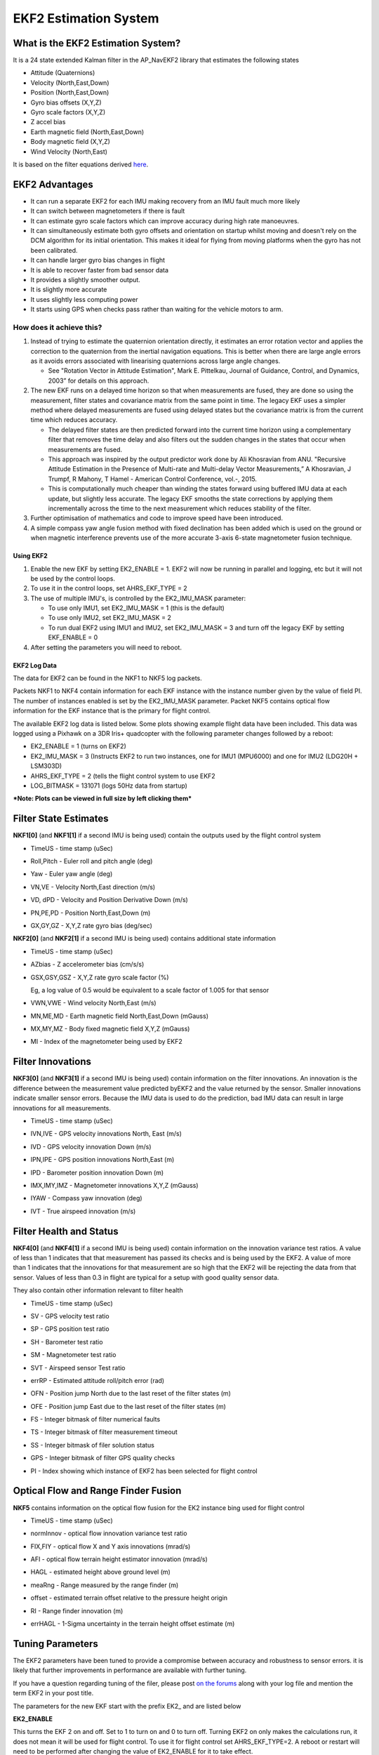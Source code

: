 .. _ekf2-navigation-system:

======================
EKF2 Estimation System
======================

**What is the EKF2 Estimation System?**
---------------------------------------

It is a 24 state extended Kalman filter in the AP_NavEKF2 library that
estimates the following states

-  Attitude (Quaternions)
-  Velocity (North,East,Down)
-  Position (North,East,Down)
-  Gyro bias offsets (X,Y,Z)
-  Gyro scale factors (X,Y,Z)
-  Z accel bias
-  Earth magnetic field (North,East,Down)
-  Body magnetic field (X,Y,Z)
-  Wind Velocity (North,East)

It is based on the filter equations derived `here <https://github.com/priseborough/InertialNav/blob/master/derivations/RotationVectorAttitudeParameterisation/GenerateNavFilterEquations.m>`__.

EKF2 Advantages
---------------

-  It can run a separate EKF2 for each IMU making recovery from an IMU fault much more likely
-  It can switch between magnetometers if there is fault
-  It can estimate gyro scale factors which can improve accuracy during high rate manoeuvres.
-  It can simultaneously estimate both gyro offsets and orientation on startup whilst moving and doesn't rely on the DCM algorithm for its initial orientation. This makes it ideal for flying from moving platforms when the gyro has not been calibrated.
-  It can handle larger gyro bias changes in flight
-  It is able to recover faster from bad sensor data
-  It provides a slightly smoother output.
-  It is slightly more accurate
-  It uses slightly less computing power
-  It starts using GPS when checks pass rather than waiting for the
   vehicle motors to arm.

How does it achieve this?
~~~~~~~~~~~~~~~~~~~~~~~~~

#. Instead of trying to estimate the quaternion orientation directly, it
   estimates an error rotation vector and applies the correction to the
   quaternion from the inertial navigation equations. This is better
   when there are large angle errors as it avoids errors associated with
   linearising quaternions across large angle changes.

   -  See "Rotation Vector in Attitude Estimation", Mark E. Pittelkau,
      Journal of Guidance, Control, and Dynamics, 2003” for details on
      this approach.

#. The new EKF runs on a delayed time horizon so that when measurements
   are fused, they are done so using the measurement, filter states
   and covariance matrix from the same point in time. The legacy EKF
   uses a simpler method where delayed measurements are fused using
   delayed states but the covariance matrix is from the current time
   which reduces accuracy.

   -  The delayed filter states are then predicted forward into the
      current time horizon using a complementary filter that removes the
      time delay and also filters out the sudden changes in the states
      that occur when measurements are fused.
   -  This approach was inspired by the output predictor work done by
      Ali Khosravian from ANU. "Recursive Attitude Estimation in the
      Presence of Multi-rate and Multi-delay Vector Measurements,” A
      Khosravian, J Trumpf, R Mahony, T Hamel - American Control
      Conference, vol.-, 2015.
   -  This is computationally much cheaper than winding the states
      forward using buffered IMU data at each update, but slightly less
      accurate. The legacy EKF smooths the state corrections by applying
      them incrementally across the time to the next measurement which
      reduces stability of the filter.

#. Further optimisation of mathematics and code to improve
   speed have been introduced.
#. A simple compass yaw angle fusion method with fixed declination has
   been added which is used on the ground or when magnetic interference
   prevents use of the more accurate 3-axis 6-state magnetometer fusion
   technique.

Using EKF2
==========

#. Enable the new EKF by setting EK2_ENABLE = 1.  EKF2 will now be
   running in parallel and logging, etc but it will not be used by the
   control loops.
#. To use it in the control loops, set AHRS_EKF_TYPE = 2
#. The use of multiple IMU's, is controlled by the EK2_IMU_MASK
   parameter:

   -  To use only IMU1, set EK2_IMU_MASK = 1 (this is the default)
   -  To use only IMU2, set EK2_IMU_MASK = 2
   -  To run dual EKF2 using IMU1 and IMU2,  set EK2_IMU_MASK = 3 and
      turn off the legacy EKF by setting EKF_ENABLE = 0

#. After setting the parameters you will need to reboot.

EKF2 Log Data
=============

The data for EKF2 can be found in the NKF1 to NKF5 log packets.

Packets NKF1 to NKF4 contain information for each EKF instance with
the instance number given by the value of field PI.
The number of instances enabled is set by the EK2_IMU_MASK parameter. Packet NKF5
contains optical flow information for the EKF instance that is the
primary for flight control.

The available EKF2 log data is listed below.  Some plots
showing example flight data have been included. This data was
logged using a Pixhawk on a 3DR Iris+ quadcopter with the following
parameter changes followed by a reboot:

-  EK2_ENABLE = 1 (turns on EKF2)
-  EK2_IMU_MASK = 3 (Instructs EKF2 to run two instances, one for IMU1
   (MPU6000) and one for IMU2 (LDG20H + LSM303D)
-  AHRS_EKF_TYPE = 2 (tells the flight control system to use EKF2
-  LOG_BITMASK = 131071 (logs 50Hz data from startup)

***Note: Plots can be viewed in full size by left clicking them***

Filter State Estimates
----------------------

**NKF1[0]** (and **NKF1[1]** if a second IMU is being used) contain the
outputs used by the flight control system

-  TimeUS - time stamp (uSec)

-  Roll,Pitch - Euler roll and pitch angle (deg)

   |EKF2 - roll pitch|

-  Yaw - Euler yaw angle (deg)

   |EKF2 - yaw|

-  VN,VE - Velocity North,East direction (m/s)

   |EKF2 - velocity NE|

-  VD, dPD - Velocity and Position Derivative Down (m/s)

   |EKF2 - velocity D|

-  PN,PE,PD - Position North,East,Down (m)

   |EKF2 - position NED|

-  GX,GY,GZ - X,Y,Z rate gyro bias (deg/sec)

   |EKF2 - gyro rate bias|

**NKF2[0]** (and **NKF2[1]** if a second IMU is being used) contains
additional state information

-  TimeUS - time stamp (uSec)

-  AZbias - Z accelerometer bias (cm/s/s)

   |EKF2 - accel Z bias|

-  GSX,GSY,GSZ - X,Y,Z rate gyro scale factor (%)

   Eg, a log value of 0.5 would be equivalent to a scale factor of 1.005 for that sensor

   |EKF2 - gyro rate scale factor|

-  VWN,VWE - Wind velocity North,East (m/s)

-  MN,ME,MD - Earth magnetic field North,East,Down (mGauss)

   |EKF2 - earth magnetic field NED|

-  MX,MY,MZ - Body fixed magnetic field X,Y,Z (mGauss)

   |EKF2 - body magnetic field XYZ|

-  MI - Index of the magnetometer being used by EKF2

Filter Innovations
------------------

**NKF3[0]** (and **NKF3[1]** if a second IMU is being used) contain
information on the filter innovations. An innovation is the difference
between the measurement value predicted byEKF2 and the value returned by
the sensor. Smaller innovations indicate smaller sensor errors. Because
the IMU data is used to do the prediction, bad IMU data can result in
large innovations for all measurements.

-  TimeUS - time stamp (uSec)

-  IVN,IVE - GPS velocity innovations North, East (m/s)

   |EKF2 - velocity innovation NE|

-  IVD - GPS velocity innovation Down (m/s)

   |EKF2 - velocity innovation D|

-  IPN,IPE - GPS position innovations North,East (m)

   |EKF2 - position innovation NE|

-  IPD - Barometer position innovation Down (m)

   |EKF2 - position innovation D|

-  IMX,IMY,IMZ - Magnetometer innovations X,Y,Z (mGauss)

   |EKF2 - magnetometer innovation XYZ|

-  IYAW - Compass yaw innovation (deg)

   |EKF2 - compass yaw innovation|

-  IVT - True airspeed innovation (m/s)

Filter Health and Status
------------------------

**NKF4[0]** (and **NKF4[1]** if a second IMU is being used) contain
information on the innovation variance test ratios. A value of less than
1 indicates that that measurement has passed its checks and is
being used by the EKF2. A value of more than 1 indicates that the
innovations for that measurement are so high that the EKF2 will
be rejecting the data from that sensor. Values of less than 0.3 in
flight are typical for a setup with good quality sensor data.

They also contain other information relevant to filter health

-  TimeUS - time stamp (uSec)
-  SV - GPS velocity test ratio
-  SP - GPS position test ratio
-  SH - Barometer test ratio
-  SM - Magnetometer test ratio
-  SVT - Airspeed sensor Test ratio

   |EKF2 - variance test ratios|

-  errRP - Estimated attitude roll/pitch error (rad)

   |EKF2 - error roll pitch|

-  OFN - Position jump North due to the last reset of the filter states
   (m)
-  OFE - Position jump East due to the last reset of the filter states
   (m)
-  FS - Integer bitmask of filter numerical faults
-  TS - Integer bitmask of filter measurement timeout
-  SS - Integer bitmask of filer solution status
-  GPS - Integer bitmask of filter GPS quality checks
-  PI - Index showing which instance of EKF2 has been selected for
   flight control

Optical Flow and Range Finder Fusion
------------------------------------

**NKF5** contains information on the optical flow fusion for the EK2
instance bing used for flight control

-  TimeUS - time stamp (uSec)

-  normInnov - optical flow innovation variance test ratio

-  FIX,FIY - optical flow X and Y axis innovations (mrad/s)

   |EKF2 - optical flow rate innovations|

-  AFI - optical flow terrain height estimator innovation (mrad/s)

-  HAGL - estimated height above ground level (m)
-  meaRng - Range measured by the range finder (m)

   |EKF2 - hagl and range|

-  offset - estimated terrain offset relative to the pressure height
   origin

   |EKF2 - offset|

-  RI - Range finder innovation (m)

   |EKF2 - range finder innovations|

-  errHAGL - 1-Sigma uncertainty in the terrain height offset estimate
   (m)

   |EKF2 - offset uncertainty|

Tuning Parameters
-----------------

The EKF2 parameters have been tuned to provide a compromise between
accuracy and robustness to sensor errors. it is likely that further
improvements in performance are available with further tuning.

If you have a question regarding tuning of the filer, please post `on the forums <https://discuss.ardupilot.org/>`__ along with your
log file and mention the term EKF2 in your post title.

The parameters for the new EKF start with the prefix EK2\_ and are
listed below

**EK2_ENABLE**

This turns the EKF 2 on and off. Set to 1 to turn on and 0 to turn
off. Turning EKF2 on only makes the calculations run, it does not mean
it will be used for flight control. To use it for flight control set
AHRS_EKF_TYPE=2. A reboot or restart will need to be performed
after changing the value of EK2_ENABLE for it to take effect.

**EK2_GPS_TYPE**

This controls the use of GPS measurements :

-  0 = use 3D velocity & 2D position
-  1 = use 2D velocity and 2D position
-  2 = use 2D position
-  3 = use no GPS (optical flow will be used if available)

**EK2_VELNE_NOISE**

This sets a lower limit on the speed accuracy reported by the GPS
receiver that is used to set horizontal velocity observation noise. If
the model of receiver used does not provide a speed accuracy estimate,
then the parameter value will be used. Increasing it reduces the
weighting of the GPS horizontal velocity measurements. It has units of
metres/sec

**EK2_VELD_NOISE**

This sets a lower limit on the speed accuracy reported by the GPS
receiver that is used to set verical velocity observation noise in. If
the model of receiver used does not provide a speed accuracy estimate,
then the parameter value will be used. Increasing it reduces the
weighting of the GPS vertical velocity measurements. It has units of
metres/sec.

**EK2_VEL_GATE**

This sets the number of standard deviations applied to the GPS velocity
measurement innovation consistency check. Decreasing it makes it more
likely that good measurements will be rejected. Increasing it makes it
more likely that bad measurements will be accepted.

**EK2_POSNE_NOISE**

This sets the GPS horizontal position observation noise. Increasing it
reduces the weighting of GPS horizontal position measurements. It has
units of metres

**EK2_POS_GATE**

This sets the number of standard deviations applied to the GPS position
measurement innovation consistency check. Decreasing it makes it more
likely that good measurements will be rejected. Increasing it makes it
more likely that bad measurements will be accepted.

**EK2_GLITCH_RAD**

This controls the maximum radial uncertainty in position between the
value predicted by the filter and the value measured by the GPS before
the filter position and velocity states are reset to the GPS. Making
this value larger allows the filter to ignore larger GPS glitches but
also means that non-GPS errors such as IMU and compass can create a
larger error in position before the filter is forced back to the GPS
position. It has units of metres.

**EK2_GPS_DELAY**

This is the number of msec that the GPS measurements lag behind the
inertial measurements. The maximum delay that can be compensated by
the filter is 250 msec.

**EK2_ALT_SOURCE**

This parameter controls which height sensor is used by the EKF. If the
selected option cannot be used, it will default to Baro as the primary
height source. Setting 0 will use the baro altitude at all times.
Setting 1 uses the range finder and is only available in combination
with optical flow navigation (EK2_GPS_TYPE = 3). Setting 2 uses GPS.
When height sources other than Baro are in use, the offset between the
Baro height and EKF height estimate is continually updated. If a
switch to Baro height needs to be made when the filter is operating,
then the  Baro height is corrected for the learned offset to prevent a
sudden step in height estimate.

**EK2_ALT_NOISE**

This is the RMS value of noise in the altitude measurement. Increasing
it reduces the weighting of the baro measurement and will make the
filter respond more slowly to baro measurement errors, but will make it
more sensitive to GPS and accelerometer errors.  It has units of metres.

**EK2_HGT_I_GATE**

This sets the number of standard deviations applied to the height
measurement innovation consistency check. Decreasing it makes it more
likely that good measurements will be rejected. Increasing it makes it
more likely that bad measurements will be accepted.

**EK2_HGT_DELAY**

This is the number of msec that the height measurements lag behind the
inertial measurements. The maximum delay that can be compensated
by the filter is 250 msec.

**EK2_MAG_NOISE**

This is the RMS value of noise in magnetometer measurements. Increasing
it reduces the weighting on these measurements. It has units of mGauss.

**EK2_MAG_CAL**

This determines when the filter will use the 3-axis magnetometer fusion
model that estimates both earth and body fixed magnetic field states.
This model is only suitable for use when the external magnetic field
environment is stable.

-  EKF_MAG_CAL = 0 enables calibration when airborne and is the
   default setting for Plane users.
-  EKF_MAG_CAL = 1 enables calibration when manoeuvreing.
-  EKF_MAG_CAL = 2 prevents magnetometer calibration regardless of
   flight condition, is recommended if the external magnetic field is
   varying and is the default for rovers.
-  EKF_MAG_CAL = 3 enables calibration when the first in-air field and
   yaw reset has completed and is the default for copters.
-  EKF_MAG_CAL = 4 enables calibration all the time.

**EK2_MAG_GATE**

This parameter sets the number of standard deviations applied to the
magnetometer measurement innovation consistency check. Decreasing it
makes it more likely that good measurements will be rejected. Increasing
it makes it more likely that bad measurements will be accepted.

**EK2_EAS_NOISE**

This is the RMS value of noise in equivalent airspeed measurements used
by planes. Increasing it reduces the weighting of airspeed measurements
and will make wind speed estimates less noisy and slower to converge.
Increasing also increases navigation errors when dead-reckoning without
GPS measurements. It has units of metres/sec.

**EK2_EAS_GATE**

This sets the number of standard deviations applied to the airspeed
measurement innovation consistency check. Decreasing it makes it more
likely that good measurements will be rejected. Increasing it makes it
more likely that bad measurements will be accepted.

**EK2_RNG_NOISE**

This is the RMS value of noise in the range finder measurement.
Increasing it reduces the weighting on this measurement. It has units of
metres.

**EK2_RNG_GATE**

This sets the number of standard deviations applied to the range finder
innovation consistency check. Decreasing it makes it more likely that
good measurements will be rejected. Increasing it makes it more likely
that bad measurements will be accepted.

**EK2_MAX_FLOW**

This parameter sets the magnitude maximum optical flow rate in that will
be accepted by the filter. It has units of rad/sec.

**EK2_FLOW_NOISE**

This is the RMS value of noise and errors in optical flow measurements.
Increasing it reduces the weighting on these measurements. It has units
of rad/sec.

**EK2_FLOW_GATE**

This sets the number of standard deviations applied to the optical flow
innovation consistency check. Decreasing it makes it more likely that
good measurements will be rejected. Increasing it makes it more likely
that bad measurements will be accepted.

**EK2_FLOW_DELAY**

This is the number of msec that the optical flow measurements lag behind
the inertial measurements. It is the time from the end of the optical
flow averaging period and does not include the time delay due to the
100msec of averaging within the flow sensor.

**EK2_GYRO_PNOISE**

This control disturbance noise controls the growth of estimated error
due to gyro measurement errors excluding bias. Increasing it makes the
filter trust the gyro measurements less and other measurements more. It
has units of rad/sec.

**EK2_ACC_PNOISE**

This control disturbance noise controls the growth of estimated error
due to accelerometer measurement errors excluding bias. Increasing it
makes the filter trust the accelerometer measurements less and other
measurements more. It has units of metres/sec/sec.

**EK2_GBIAS_PNOISE**

This state process noise controls the growth of the gyro delta angle
bias state error estimates. Increasing it makes rate gyro bias
estimation faster and noisier. It has units of rad/sec.

**EKF2_GSCL_PNOISE**

This state process noise controls the rate of gyro scale factor
learning. Increasing it makes rate gyro scale factor estimation faster
and noisier.

**EK2_ABIAS_PNOISE**

This state process noise controls the growth of the vertical
accelerometer delta velocity bias state error estimate. Increasing it
makes accelerometer bias estimation faster and noisier. It has units of
metres/sec/sec.

**EK2_MAG_PNOISE**

This state process noise controls the growth of magnetic field state
error estimates. Increasing it makes magnetic field bias estimation
faster and noisier. It has units of Gauss/sec.

**EK2_WIND_PNOISE**

This state process noise controls the growth of wind state error
estimates. Increasing it makes wind estimation faster and noisier. It
has units of metres/sec/sec

**EK2_WIND_PSCALE**

This controls how much the process noise on the wind states is increased
when gaining or losing altitude to take into account changes in wind
speed and direction with altitude. Increasing this parameter increases
how rapidly the wind states adapt when changing altitude, but does make
wind velocity estimates noisier.

**EK2_GPS_CHECK**

This is a 1 byte bitmap controlling which GPS preflight checks
are performed. Set to 0 to bypass all checks. Set to 255 perform all
checks. Set to 3 to check just the number of satellites and HDoP. Set to
31 for the most rigorous checks that will still allow checks to pass
when the copter is moving, eg launch from a boat. Setting a 1 in the
following bit locations causes the corresponding checks to be performed.

0: The receivers reported number of satellites must be >= 6

1: The receivers reported HDoP must be >=2.5

2: The receivers reported speed accuracy must be less than1.0 metres/sec
(if available)

3: The receivers reported horizontal position accuracy must be less than
5.0 metres (if available)

4: The EKF2 magnetometer or compass innovation consistency checks must
be passing. If these checks are failing, then the yaw estimate is
unreliable

5: The rate of drift in the receivers reported horizontal position must
be less than 0.3 metres/sec

6: The receivers reported vertical speed after filtering must be less
than 0.3 metres/sec

7: The receivers reported horizontal speed after filtering must be less
than 0.3 metres/sec.

Note: An unbroken pass on all selected checks for 10 seconds is required
for the EKF2 to set its origin and start using GPS.

Note: The accuracy required for checks 2, 3, 5, 6 and 7 can be adjusted
using the EK2_CHECK_SCALE parameter.

**EK2_CHECK_SCALE**

This is a percentage scaler applied to the thresholds that are used to
check GPS accuracy before it is used by the EKF. Values greater than 100
increase and values less than 100 reduce the maximum GPS error the EKF
will accept. This modifies the checks enabled by bits 2, 3, 5, 6 and 7
in the EK2_GPS_CHECK parameter.

**EK2_IMU_MASK**

This is a 1 byte bitmap controlling which IMUs will be used by EKF2. A
separate instance of EKF2 will be started for each IMU selected.

-  Set to 1 to use the first IMU only (default)
-  Set to 2 to use the second IMU only
-  Set to 3 to use the first and second IMU.

Additional IMU's up to a maximum of 6 can be used if memory and
processing resources permit. There may be insufficient memory and
processing resources to run multiple instances. If this occurs EKF2 will
fail to start and the following message will be sent to the GCS console.

::

    NavEKF2: not enough memory

If terrain data is not being used, some additional memory can be
released by setting TERRAIN_ENABLE=0 and rebooting.

.. |EKF2 - velocity NE| image:: ../images/EKF2-velocity-NE.png
    :target: ../_images/EKF2-velocity-NE.png

.. |EKF2 - yaw| image:: ../images/EKF2-yaw.png
    :target: ../_images/EKF2-yaw.png

.. |EKF2 - earth magnetic field NED| image:: ../images/EKF2-earth-magnetic-field-NED.png
    :target: ../_images/EKF2-earth-magnetic-field-NED.png

.. |EKF2 - accel Z bias| image:: ../images/EKF2-accel-Z-bias.png
    :target: ../_images/EKF2-accel-Z-bias.png

.. |EKF2 - optical flow rate innovations| image:: ../images/EKF2-optical-flow-rate-innovations.png
    :target: ../_images/EKF2-optical-flow-rate-innovations.png

.. |EKF2 - compass yaw innovation| image:: ../images/EKF2-compass-yaw-innovation.png
    :target: ../_images/EKF2-compass-yaw-innovation.png

.. |EKF2 - velocity innovation D| image:: ../images/EKF2-velocity-innovation-D.png
    :target: ../_images/EKF2-velocity-innovation-D.png

.. |EKF2 - gyro rate scale factor| image:: ../images/EKF2-gyro-rate-scale-factor.png
    :target: ../_images/EKF2-gyro-rate-scale-factor.png

.. |EKF2 - range finder innovations| image:: ../images/EKF2-range-finder-innovations.png
    :target: ../_images/EKF2-range-finder-innovations.png

.. |EKF2 - position NED| image:: ../images/EKF2-position-NED.png
    :target: ../_images/EKF2-position-NED.png

.. |EKF2 - offset| image:: ../images/EKF2-offset.png
    :target: ../_images/EKF2-offset.png

.. |EKF2 - velocity innovation NE| image:: ../images/EKF2-velocity-innovation-NE.png
    :target: ../_images/EKF2-velocity-innovation-NE.png

.. |EKF2 - position innovation D| image:: ../images/EKF2-position-innovation-D.png
    :target: ../_images/EKF2-position-innovation-D.png

.. |EKF2 - roll pitch| image:: ../images/EKF2-roll-pitch.png
    :target: ../_images/EKF2-roll-pitch.png

.. |EKF2 - gyro rate bias| image:: ../images/EKF2-gyro-rate-bias.png
    :target: ../_images/EKF2-gyro-rate-bias.png

.. |EKF2 - position innovation NE| image:: ../images/EKF2-position-innovation-NE.png
    :target: ../_images/EKF2-position-innovation-NE.png

.. |EKF2 - body magnetic field XYZ| image:: ../images/EKF2-body-magnetic-field-XYZ.png
    :target: ../_images/EKF2-body-magnetic-field-XYZ.png

.. |EKF2 - variance test ratios| image:: ../images/EKF2-variance-test-ratios.png
    :target: ../_images/EKF2-variance-test-ratios.png

.. |EKF2 - error roll pitch| image:: ../images/EKF2-error-roll-pitch.png
    :target: ../_images/EKF2-error-roll-pitch.png

.. |EKF2 - magnetometer innovation XYZ| image:: ../images/EKF2-magnetometer-innovation-XYZ.png
    :target: ../_images/EKF2-magnetometer-innovation-XYZ.png

.. |EKF2 - velocity D| image:: ../images/EKF2-velocity-D.png
    :target: ../_images/EKF2-velocity-D.png

.. |EKF2 - hagl and range| image:: ../images/EKF2-hagl-and-range.png
    :target: ../_images/EKF2-hagl-and-range.png

.. |EKF2 - offset uncertainty| image:: ../images/EKF2-offset-uncertainty.png
    :target: ../_images/EKF2-offset-uncertainty.png
